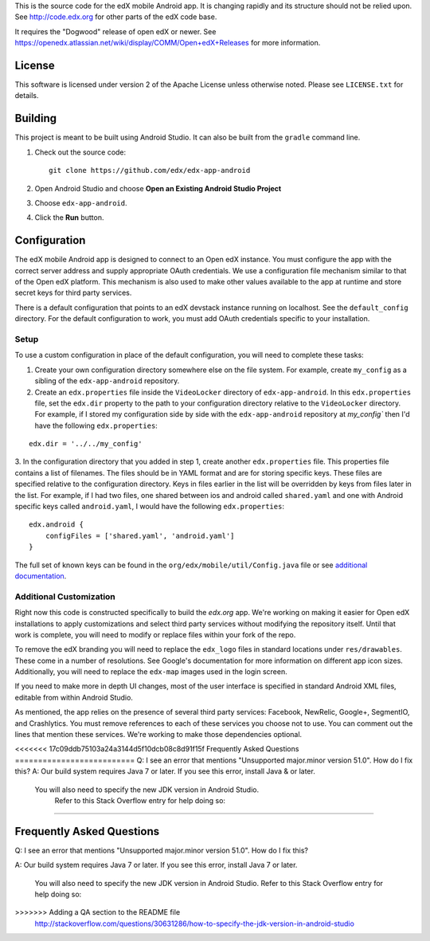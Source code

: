 This is the source code for the edX mobile Android app. It is changing rapidly
and its structure should not be relied upon. See http://code.edx.org for other
parts of the edX code base.

It requires the "Dogwood" release of open edX or newer. See
https://openedx.atlassian.net/wiki/display/COMM/Open+edX+Releases for more
information.

License
=======
This software is licensed under version 2 of the Apache License unless
otherwise noted. Please see ``LICENSE.txt`` for details.

Building
========

This project is meant to be built using Android Studio. It can also be built from the ``gradle`` command line.

1. Check out the source code: ::

	git clone https://github.com/edx/edx-app-android

2. Open Android Studio and choose **Open an Existing Android Studio Project**

3. Choose ``edx-app-android``.

4. Click the **Run** button.

Configuration
=============
The edX mobile Android app is designed to connect to an Open edX instance. You
must configure the app with the correct server address and supply appropriate
OAuth credentials. We use a configuration file mechanism similar to that of the
Open edX platform. This mechanism is also used to make other values available
to the app at runtime and store secret keys for third party services.

There is a default configuration that points to an edX devstack instance
running on localhost. See the ``default_config`` directory. For the default
configuration to work, you must add OAuth credentials specific to your
installation.

Setup
-----
To use a custom configuration in place of the default configuration, you will need to complete these tasks:

1. Create your own configuration directory somewhere else on the file system. For example, create ``my_config`` as a sibling of the ``edx-app-android`` repository.

2. Create an ``edx.properties`` file inside the ``VideoLocker`` directory of ``edx-app-android``. In this ``edx.properties`` file, set the ``edx.dir`` property to the path to your configuration directory relative to the ``VideoLocker`` directory. For example, if I stored my configuration side by side with the ``edx-app-android`` repository at `my_config`` then I'd have the following ``edx.properties``:

::

    edx.dir = '../../my_config'

3.  In the configuration directory that you added in step 1, create another
``edx.properties`` file. This properties file contains a list of filenames. The files should be in YAML format and are for storing specific keys. These files are specified relative to the configuration directory. Keys in files earlier in the list will be overridden by keys from files later in the list. For example, if I had two files, one shared between ios and android called ``shared.yaml`` and one with Android specific keys called ``android.yaml``, I would have the following ``edx.properties``:

::

    edx.android {
        configFiles = ['shared.yaml', 'android.yaml']
    }


The full set of known keys can be found in the
``org/edx/mobile/util/Config.java`` file or see `additional documentation <https://openedx.atlassian.net/wiki/display/MA/App+Configuration+Flags>`_.

Additional Customization
------------------------
Right now this code is constructed specifically to build the *edx.org* app. We're working on making it easier for Open edX installations to apply customizations and select third party services without modifying the repository itself. Until that work is complete, you will need to modify or replace files within your fork of the repo.

To remove the edX branding you will need to replace the ``edx_logo`` files in standard locations under ``res/drawables``. These come in a number of resolutions. See Google's documentation for more information on different app icon sizes. Additionally, you will need to replace the ``edx-map`` images used in the login screen.

If you need to make more in depth UI changes, most of the user interface is specified in standard Android XML files, editable from within Android Studio.

As mentioned, the app relies on the presence of several third party services:
Facebook, NewRelic, Google+, SegmentIO, and Crashlytics. You must remove references to each of these services you choose not to use. You can comment out the lines that mention these services. We're working to make those dependencies optional.

<<<<<<< 17c09ddb75103a24a3144d5f10dcb08c8d91f15f
Frequently Asked Questions
==========================
Q: I see an error that mentions "Unsupported major.minor version 51.0". How do I fix this?
A: Our build system requires Java 7 or later. If you see this error, install Java & or later.
   You will also need to specify the new JDK version in Android Studio.
	 Refer to this Stack Overflow entry for help doing so:
=======

Frequently Asked Questions
==========================
Q: I see an error that mentions "Unsupported major.minor version 51.0". How do I fix this?


A: Our build system requires Java 7 or later. If you see this error, install Java 7 or later.

	 You will also need to specify the new JDK version in Android Studio. Refer to this Stack Overflow entry for help doing so:

>>>>>>> Adding a QA section to the README file
	 http://stackoverflow.com/questions/30631286/how-to-specify-the-jdk-version-in-android-studio
